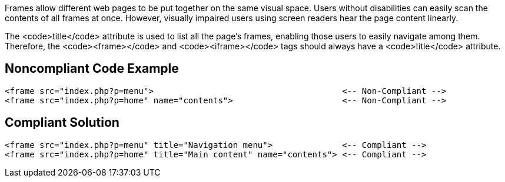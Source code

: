 Frames allow different web pages to be put together on the same visual space. Users without disabilities can easily scan the contents of all frames at once. However, visually impaired users using screen readers hear the page content linearly.

The <code>title</code> attribute is used to list all the page's frames, enabling those users to easily navigate among them. Therefore, the <code><frame></code> and <code><iframe></code> tags should always have a <code>title</code> attribute.


== Noncompliant Code Example

----
<frame src="index.php?p=menu">                                      <-- Non-Compliant -->
<frame src="index.php?p=home" name="contents">                      <-- Non-Compliant -->
----


== Compliant Solution

----
<frame src="index.php?p=menu" title="Navigation menu">              <-- Compliant -->
<frame src="index.php?p=home" title="Main content" name="contents"> <-- Compliant -->
----

